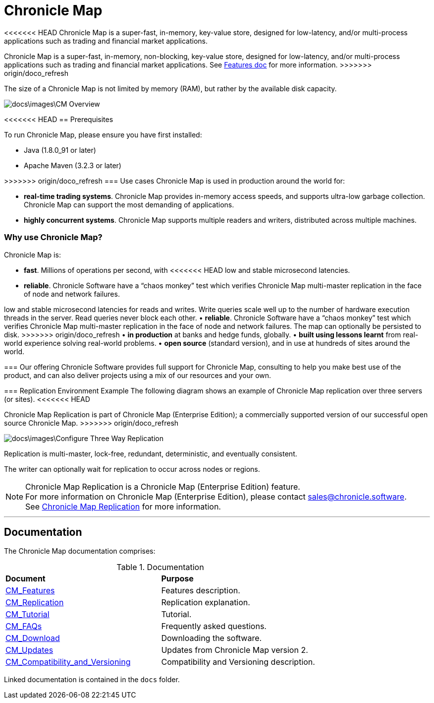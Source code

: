 = Chronicle Map

<<<<<<< HEAD
Chronicle Map is a super-fast, in-memory, key-value store, designed for low-latency, and/or multi-process applications such as trading and financial market applications.

=======
Chronicle Map is a super-fast, in-memory, non-blocking, key-value store, designed for low-latency, and/or multi-process
applications such as trading and financial market applications.
See <<docs/CM_Features.adoc#,Features doc>> for more information.
>>>>>>> origin/doco_refresh

The size of a Chronicle Map is not limited by memory (RAM), but rather by the available disk capacity.

image::docs\images\CM_Overview.jpg[]

<<<<<<< HEAD
== Prerequisites

To run Chronicle Map, please ensure you have first installed:

* Java (1.8.0_91 or later)
* Apache Maven (3.2.3 or later)

=======
>>>>>>> origin/doco_refresh
=== Use cases
Chronicle Map is used in production around the
world for:

• **real-time trading systems**. Chronicle Map
provides in-memory access speeds, and supports
ultra-low garbage collection. Chronicle Map can support the most demanding of applications.
• **highly concurrent systems**. Chronicle Map
supports multiple readers and writers,
distributed across multiple machines.

=== Why use Chronicle Map?
Chronicle Map is:

• **fast**. Millions of operations per second, with
<<<<<<< HEAD
low and stable microsecond latencies.
• **reliable**. Chronicle Software have a “chaos
monkey” test which verifies Chronicle Map
multi-master replication in the face of node
and network failures.
=======
low and stable microsecond latencies for reads and writes. Write queries scale well up
to the number of hardware execution threads in the server. Read queries never block each
other.
• **reliable**. Chronicle Software have a “chaos
monkey” test which verifies Chronicle Map
multi-master replication in the face of node
and network failures. The map can optionally be persisted to disk.
>>>>>>> origin/doco_refresh
• **in production** at banks and hedge funds,
globally.
• **built using lessons learnt** from real-world
experience solving real-world problems.
• **open source** (standard version), and in use at
hundreds of sites around the world.

=== Our offering
Chronicle Software provides full support for
Chronicle Map, consulting to help you make
best use of the product, and can also deliver
projects using a mix of our resources and
your own.

=== Replication Environment Example
The following diagram shows an example of Chronicle Map replication over three servers (or sites).
<<<<<<< HEAD
=======
Chronicle Map Replication is part of Chronicle Map (Enterprise Edition); a commercially supported
version of our successful open source Chronicle Map.
>>>>>>> origin/doco_refresh

image::docs\images\Configure_Three_Way_Replication.png[]

Replication is multi-master, lock-free, redundant, deterministic, and eventually consistent.

The writer can optionally wait for replication to occur across nodes or regions.

NOTE: Chronicle Map Replication is a Chronicle Map (Enterprise Edition) feature. +
For more information on Chronicle Map (Enterprise Edition), please contact mailto:sales@chronicle.software[sales@chronicle.software]. +
See <<docs/CM_Replication.adoc#,Chronicle Map Replication>> for more information.

'''
== Documentation
The Chronicle Map documentation comprises:

.Documentation
|===
|**Document**|**Purpose**
|<<docs/CM_Features.adoc#,CM_Features>>
|Features description.
|<<docs/CM_Replication.adoc#,CM_Replication>>
|Replication explanation.
|<<docs/CM_Tutorial.adoc#,CM_Tutorial>>
|Tutorial.
|<<docs/CM_FAQs.adoc#,CM_FAQs>>
|Frequently asked questions.
|<<docs/CM_Download.adoc#,CM_Download>>
|Downloading the software.
|<<docs/CM_Updates.adoc#,CM_Updates>>
|Updates from Chronicle Map version 2.
|<<docs/CM_Compatibility_and_Versioning.adoc#,CM_Compatibility_and_Versioning>>
|Compatibility and Versioning description.
|===

Linked documentation is contained in the `docs` folder.
